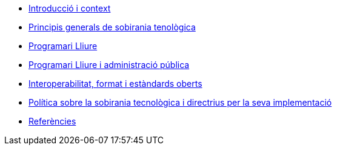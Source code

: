 * xref:introduction.adoc[Introducció i context]
* xref:general-principles.adoc[Principis generals de sobirania tenològica]
* xref:free-software.adoc[Programari Lliure]
* xref:public-administration.adoc[Programari Lliure i administració pública]
* xref:interoperability.adoc[Interoperabilitat, format i estàndards oberts]
* xref:policy.adoc[Política sobre la sobirania tecnològica i directrius per la seva implementació]
* xref:references.adoc[Referències]
//* xref:glossary:ROOT:glossary.adoc[Glossari]
